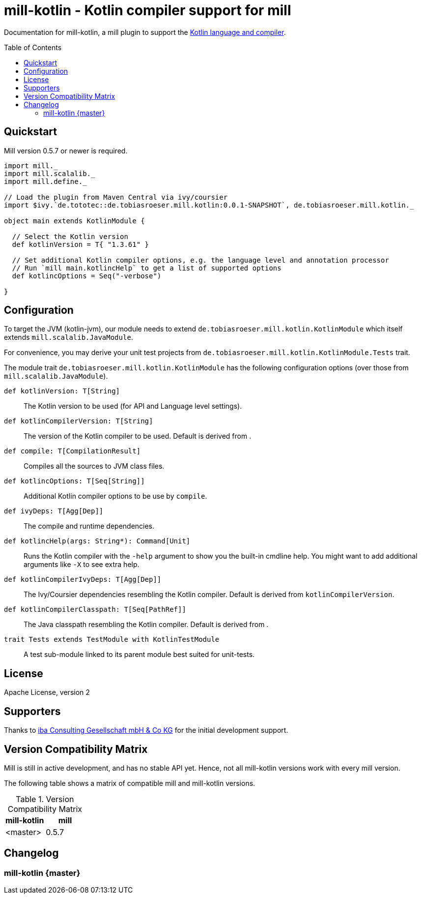 = mill-kotlin - Kotlin compiler support for mill
:version: 0.0.1-SNAPSHOT
:kotlinVersion: 1.3.61
:mill-version: 0.5.7
:toc:
:toc-placement: preamble

ifdef::env-github[]
image:https://travis-ci.org/lefou/mill-kotlin.svg?branch=master["Build Status", link="https://travis-ci.org/lefou/mill-kotlin"]
endif::[]

Documentation for mill-kotlin, a mill plugin to support the https://kotlinlang.org/[Kotlin language and compiler].

== Quickstart

Mill version {mill-version} or newer is required.

[source,scala,subs="attributes,verbatim"]
----
import mill._
import mill.scalalib._
import mill.define._

// Load the plugin from Maven Central via ivy/coursier
import $ivy.`de.tototec::de.tobiasroeser.mill.kotlin:{version}`, de.tobiasroeser.mill.kotlin._

object main extends KotlinModule {

  // Select the Kotlin version
  def kotlinVersion = T{ "{kotlinVersion}" }

  // Set additional Kotlin compiler options, e.g. the language level and annotation processor
  // Run `mill main.kotlincHelp` to get a list of supported options
  def kotlincOptions = Seq("-verbose")

}
----

== Configuration

To target the JVM (kotlin-jvm), our module needs to extend `de.tobiasroeser.mill.kotlin.KotlinModule` which itself extends `mill.scalalib.JavaModule`.

For convenience, you may derive your unit test projects from `de.tobiasroeser.mill.kotlin.KotlinModule.Tests` trait.

The module trait `de.tobiasroeser.mill.kotlin.KotlinModule` has the following configuration options (over those from `mill.scalalib.JavaModule`).

`def kotlinVersion: T[String]`::
  The Kotlin version to be used (for API and Language level settings).

`def kotlinCompilerVersion: T[String]`:: The version of the Kotlin compiler to be used.
  Default is derived from [[kotlinVersion]].

`def compile: T[CompilationResult]`::
  Compiles all the sources to JVM class files.

`def kotlincOptions: T[Seq[String]]`::
  Additional Kotlin compiler options to be use by `compile`.

`def ivyDeps: T[Agg[Dep]]`::
  The compile and runtime dependencies.

`def kotlincHelp(args: String*): Command[Unit]`::
  Runs the Kotlin compiler with the `-help` argument to show you the built-in cmdline help.
  You might want to add additional arguments like `-X` to see extra help.

`def kotlinCompilerIvyDeps: T[Agg[Dep]]`::
  The Ivy/Coursier dependencies resembling the Kotlin compiler.
  Default is derived from `kotlinCompilerVersion`.

`def kotlinCompilerClasspath: T[Seq[PathRef]]`::
  The Java classpath resembling the Kotlin compiler.
  Default is derived from [[kotlinCompilerIvyDeps]].

`trait Tests extends TestModule with KotlinTestModule`::
  A test sub-module linked to its parent module best suited for unit-tests.

== License

Apache License, version 2

== Supporters

Thanks to https://iba-cg.de/[iba Consulting Gesellschaft mbH & Co KG] for the initial development support.

== Version Compatibility Matrix

Mill is still in active development, and has no stable API yet.
Hence, not all mill-kotlin versions work with every mill version.

The following table shows a matrix of compatible mill and mill-kotlin versions.

.Version Compatibility Matrix
[options="header"]
|===
| mill-kotlin | mill
| <master> | 0.5.7
|===

== Changelog

=== mill-kotlin {master}
:prev-version:
:version:
:github-milestone:

//_See https://github.com/lefou/mill-kotlin/milestone/{github-milestone}?closed=1[milstone {version}]
//and the https://github.com/lefou/mill-kotlin/compare/{prev-version}...{version}[list of commits]_
